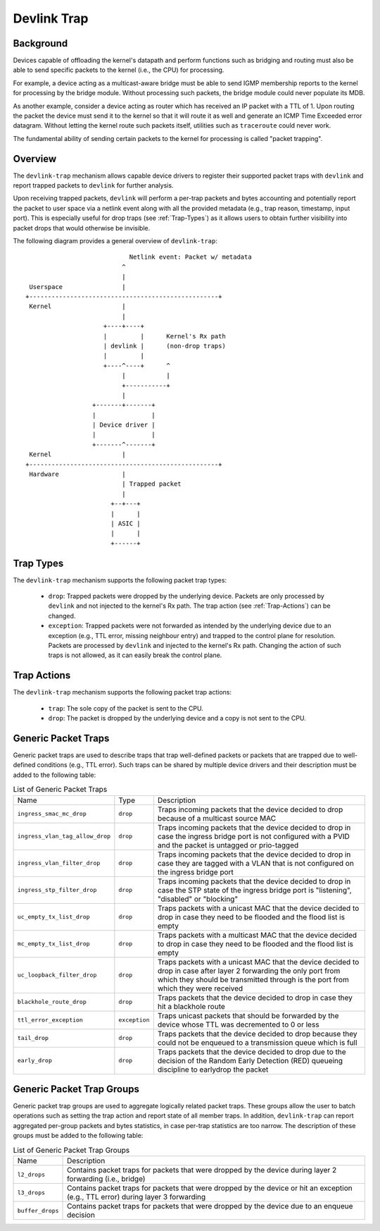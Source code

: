 .. SPDX-License-Identifier: GPL-2.0

============
Devlink Trap
============

Background
==========

Devices capable of offloading the kernel's datapath and perform functions such
as bridging and routing must also be able to send specific packets to the
kernel (i.e., the CPU) for processing.

For example, a device acting as a multicast-aware bridge must be able to send
IGMP membership reports to the kernel for processing by the bridge module.
Without processing such packets, the bridge module could never populate its
MDB.

As another example, consider a device acting as router which has received an IP
packet with a TTL of 1. Upon routing the packet the device must send it to the
kernel so that it will route it as well and generate an ICMP Time Exceeded
error datagram. Without letting the kernel route such packets itself, utilities
such as ``traceroute`` could never work.

The fundamental ability of sending certain packets to the kernel for processing
is called "packet trapping".

Overview
========

The ``devlink-trap`` mechanism allows capable device drivers to register their
supported packet traps with ``devlink`` and report trapped packets to
``devlink`` for further analysis.

Upon receiving trapped packets, ``devlink`` will perform a per-trap packets and
bytes accounting and potentially report the packet to user space via a netlink
event along with all the provided metadata (e.g., trap reason, timestamp, input
port). This is especially useful for drop traps (see :ref:`Trap-Types`)
as it allows users to obtain further visibility into packet drops that would
otherwise be invisible.

The following diagram provides a general overview of ``devlink-trap``::

                                    Netlink event: Packet w/ metadata
                                  ^
                                  |
         Userspace                |
	+---------------------------------------------------+
	 Kernel                   |
				  |
			     +----+----+
			     |         |      Kernel's Rx path
			     | devlink |      (non-drop traps)
			     |         |
			     +----^----+      ^
				  |           |
				  +-----------+
				  |
			  +-------+-------+
			  |               |
			  | Device driver |
			  |               |
			  +-------^-------+
	 Kernel                   |
	+---------------------------------------------------+
	 Hardware                 |
				  | Trapped packet
				  |
			       +--+---+
			       |      |
			       | ASIC |
			       |      |
			       +------+

.. _Trap-Types:

Trap Types
==========

The ``devlink-trap`` mechanism supports the following packet trap types:

  * ``drop``: Trapped packets were dropped by the underlying device. Packets
    are only processed by ``devlink`` and not injected to the kernel's Rx path.
    The trap action (see :ref:`Trap-Actions`) can be changed.
  * ``exception``: Trapped packets were not forwarded as intended by the
    underlying device due to an exception (e.g., TTL error, missing neighbour
    entry) and trapped to the control plane for resolution. Packets are
    processed by ``devlink`` and injected to the kernel's Rx path. Changing the
    action of such traps is not allowed, as it can easily break the control
    plane.

.. _Trap-Actions:

Trap Actions
============

The ``devlink-trap`` mechanism supports the following packet trap actions:

  * ``trap``: The sole copy of the packet is sent to the CPU.
  * ``drop``: The packet is dropped by the underlying device and a copy is not
    sent to the CPU.

Generic Packet Traps
====================

Generic packet traps are used to describe traps that trap well-defined packets
or packets that are trapped due to well-defined conditions (e.g., TTL error).
Such traps can be shared by multiple device drivers and their description must
be added to the following table:

.. list-table:: List of Generic Packet Traps
   :widths: 5 5 90

   * - Name
     - Type
     - Description
   * - ``ingress_smac_mc_drop``
     - ``drop``
     - Traps incoming packets that the device decided to drop because of a
       multicast source MAC
   * - ``ingress_vlan_tag_allow_drop``
     - ``drop``
     - Traps incoming packets that the device decided to drop in case the
       ingress bridge port is not configured with a PVID and the packet is
       untagged or prio-tagged
   * - ``ingress_vlan_filter_drop``
     - ``drop``
     - Traps incoming packets that the device decided to drop in case they are
       tagged with a VLAN that is not configured on the ingress bridge port
   * - ``ingress_stp_filter_drop``
     - ``drop``
     - Traps incoming packets that the device decided to drop in case the STP
       state of the ingress bridge port is "listening", "disabled" or
       "blocking"
   * - ``uc_empty_tx_list_drop``
     - ``drop``
     - Traps packets with a unicast MAC that the device decided to drop in case
       they need to be flooded and the flood list is empty
   * - ``mc_empty_tx_list_drop``
     - ``drop``
     - Traps packets with a multicast MAC that the device decided to drop in
       case they need to be flooded and the flood list is empty
   * - ``uc_loopback_filter_drop``
     - ``drop``
     - Traps packets with a unicast MAC that the device decided to drop in case
       after layer 2 forwarding the only port from which they should be
       transmitted through is the port from which they were received
   * - ``blackhole_route_drop``
     - ``drop``
     - Traps packets that the device decided to drop in case they hit a
       blackhole route
   * - ``ttl_error_exception``
     - ``exception``
     - Traps unicast packets that should be forwarded by the device whose TTL
       was decremented to 0 or less
   * - ``tail_drop``
     - ``drop``
     - Traps packets that the device decided to drop because they could not be
       enqueued to a transmission queue which is full
   * - ``early_drop``
     - ``drop``
     - Traps packets that the device decided to drop due to the decision of the
       Random Early Detection (RED) queueing discipline to earlydrop the
       packet

Generic Packet Trap Groups
==========================

Generic packet trap groups are used to aggregate logically related packet
traps. These groups allow the user to batch operations such as setting the
trap action and report state of all member traps. In addition, ``devlink-trap``
can report aggregated per-group packets and bytes statistics, in case per-trap
statistics are too narrow. The description of these groups must be added to the
following table:

.. list-table:: List of Generic Packet Trap Groups
   :widths: 10 90

   * - Name
     - Description
   * - ``l2_drops``
     - Contains packet traps for packets that were dropped by the device during
       layer 2 forwarding (i.e., bridge)
   * - ``l3_drops``
     - Contains packet traps for packets that were dropped by the device or hit
       an exception (e.g., TTL error) during layer 3 forwarding
   * - ``buffer_drops``
     - Contains packet traps for packets that were dropped by the device due to
       an enqueue decision
